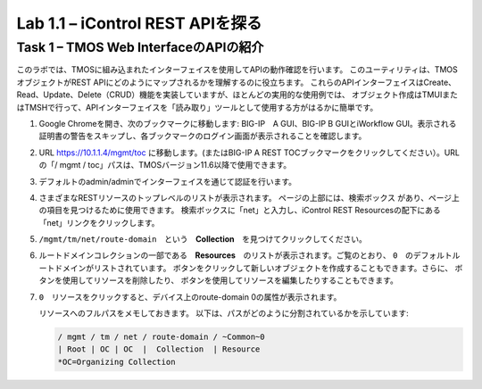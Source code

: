 .. |labmodule| replace:: 1
.. |labnum| replace:: 1
.. |labdot| replace:: |labmodule|\ .\ |labnum|
.. |labund| replace:: |labmodule|\ _\ |labnum|
.. |labname| replace:: Lab\ |labdot|
.. |labnameund| replace:: Lab\ |labund|

Lab |labmodule|\.\ |labnum| – iControl REST APIを探る
-------------------------------------------------------------

Task 1 – TMOS Web InterfaceのAPIの紹介
~~~~~~~~~~~~~~~~~~~~~~~~~~~~~~~~~~~~~~~~~~~~~~~~~~~~~

このラボでは、TMOSに組み込まれたインターフェイスを使用してAPIの動作確認を行います。
このユーティリティは、TMOSオブジェクトがREST APIにどのようにマップされるかを理解するのに役立ちます。
これらのAPIインターフェイスはCreate、Read、Update、Delete（CRUD）機能を実装していますが、ほとんどの実用的な使用例では、
オブジェクト作成はTMUIまたはTMSHで行って、APIインターフェイスを「読み取り」ツールとして使用する方がはるかに簡単です。　

#. Google Chromeを開き、次のブックマークに移動します: BIG-IP　A GUI、BIG-IP B GUIとiWorkflow GUI。表示される証明書の警告をスキップし、各ブックマークのログイン画面が表示されることを確認します。

   |image1|

#. URL https://10.1.1.4/mgmt/toc に移動します。(またはBIG-IP A REST TOCブックマークをクリックしてください）。URLの「/ mgmt / toc」パスは、TMOSバージョン11.6以降で使用できます。

#. デフォルトのadmin/adminでインターフェイスを通じて認証を行います。

#. さまざまなRESTリソースのトップレベルのリストが表示されます。 ページの上部には、検索ボックス |image2| があり、ページ上の項目を見つけるために使用できます。 検索ボックスに「net」と入力し、iControl REST Resourcesの配下にある「net」リンクをクリックします。

   |image3|

#. ``/mgmt/tm/net/route-domain``　という　**Collection**　を見つけてクリックしてください。

#. ルートドメインコレクションの一部である　**Resources**　のリストが表示されます。ご覧のとおり、 ``0``　のデフォルトルートドメインがリストされています。   |image4| ボタンをクリックして新しいオブジェクトを作成することもできます。さらに、 |image5| ボタンを使用してリソースを削除したり、 |image6| ボタンを使用してリソースを編集したりすることもできます。

#. ``0``　リソースをクリックすると、デバイス上のroute-domain 0の属性が表示されます。

   |image7|

   リソースへのフルパスをメモしておきます。 以下は、パスがどのように分割されているかを示しています:

   .. code::

       / mgmt / tm / net / route-domain / ~Common~0
       | Root | OC | OC  |  Collection  | Resource
       *OC=Organizing Collection

.. |image1| image:: /_static/image001.png
   :width: 6.60194in
   :height: 0.88663in
.. |image2| image:: /_static/image002.png
   :width: 0.90641in
   :height: 0.17669in
.. |image3| image:: /_static/image003.png
   :width: 2.18322in
   :height: 1.47308in
.. |image4| image:: /_static/image004.png
   :width: 0.15128in
   :height: 0.19101in
.. |image5| image:: /_static/image005.png
   :width: 0.13846in
   :height: 0.15462in
.. |image6| image:: /_static/image006.png
   :width: 0.21928in
   :height: 0.20782in
.. |image7| image:: /_static/image007.png
   :width: 6.32968in
   :height: 2.38889in

